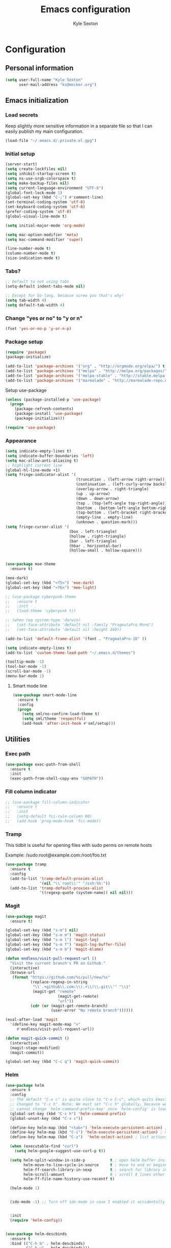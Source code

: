 #+TITLE: Emacs configuration
#+AUTHOR: Kyle Sexton
#+OPTIONS: toc:4 h:4
#+STARTUP: content


* Configuration
** Personal information
#+BEGIN_SRC emacs-lisp
(setq user-full-name "Kyle Sexton"
      user-mail-address "ks@mocker.org")
#+END_SRC

** Emacs initialization
*** Load secrets
Keep slightly more sensitive information in a separate file so that I can easily publish my main configuration.

#+BEGIN_SRC emacs-lisp
(load-file "~/.emacs.d/.private.el.gpg")
#+END_SRC

*** Initial setup
#+BEGIN_SRC emacs-lisp
(server-start)
(setq create-lockfiles nil) 
(setq inhibit-startup-screen t)
(setq ns-use-srgb-colorspace t)
(setq make-backup-files nil)
(setq current-language-environment "UTF-8")
(global-font-lock-mode 1)
(global-set-key (kbd "C-;") #'comment-line)
(set-terminal-coding-system 'utf-8)
(set-keyboard-coding-system 'utf-8)
(prefer-coding-system 'utf-8)
(global-visual-line-mode t)

(setq initial-major-mode 'org-mode)

(setq mac-option-modifier 'meta)
(setq mac-command-modifier 'super)

(line-number-mode t)
(column-number-mode t)
(size-indication-mode t)

#+END_SRC


*** Tabs?
#+BEGIN_SRC emacs-lisp
;; Default to not using tabs
(setq-default indent-tabs-mode nil)

;; Except for Go-lang, because screw you that's why!
(setq tab-width 4)
(setq default-tab-width 4)
#+END_SRC
*** Change "yes or no" to "y or n"
#+BEGIN_SRC emacs-lisp
(fset 'yes-or-no-p 'y-or-n-p)
#+END_SRC

*** Package setup
#+BEGIN_SRC emacs-lisp
(require 'package)
(package-initialize)

(add-to-list 'package-archives '("org" . "http://orgmode.org/elpa/") t)
(add-to-list 'package-archives '("melpa" . "http://melpa.org/packages/") t)
(add-to-list 'package-archives '("melpa-stable" . "http://stable.melpa.org/packages/") t)
(add-to-list 'package-archives '("marmalade" . "http://marmalade-repo.org/packages/") t)
#+END_SRC

Setup use-package

#+BEGIN_SRC emacs-lisp
(unless (package-installed-p 'use-package)
  (progn
    (package-refresh-contents)
    (package-install 'use-package)
    (package-initialize)))

(require 'use-package)
#+END_SRC

*** Appearance
#+BEGIN_SRC emacs-lisp
(setq indicate-empty-lines t)
(setq indicate-buffer-boundaries 'left)
(setq mac-allow-anti-aliasing t)
;; highlight current line
(global-hl-line-mode +1)
(setq fringe-indicator-alist '(
                               (truncation . (left-arrow right-arrow))
                               (continuation . (left-curly-arrow backslash)) ;; right-curly-arrow
                               (overlay-arrow . right-triangle)
                               (up . up-arrow)
                               (down . down-arrow)
                               (top . (top-left-angle top-right-angle))
                               (bottom . (bottom-left-angle bottom-right-angle top-right-angle top-left-angle))
                               (top-bottom . (left-bracket right-bracket top-right-angle top-left-angle))
                               (empty-line . empty-line)
                               (unknown . question-mark)))
(setq fringe-cursor-alist '(
                            (box . left-triangle)
                            (hollow . right-triangle)
                            (bar . left-triangle)
                            (hbar . horizontal-bar)
                            (hollow-small . hollow-square)))


(use-package moe-theme
  :ensure t)

(moe-dark)
(global-set-key (kbd "<f5>") 'moe-dark)
(global-set-key (kbd "<f6>") 'moe-light)

;; (use-package cyberpunk-theme
;;   :ensure t
;;   :init
;;   (load-theme 'cyberpunk t))

;; (when (eq system-type 'darwin)
;;   (set-face-attribute 'default nil :family "PragmataPro Mono")
;;   (set-face-attribute 'default nil :height 160))

(add-to-list 'default-frame-alist '(font . "PragmataPro-16" ))

(setq indicate-empty-lines t)
(add-to-list 'custom-theme-load-path "~/.emacs.d/themes")

(tooltip-mode -1)
(tool-bar-mode -1)
(scroll-bar-mode -1)
(menu-bar-mode 1)
#+END_SRC

**** Smart mode line
#+BEGIN_SRC emacs-lisp
(use-package smart-mode-line
  :ensure t
  :config
  (progn
    (setq sml/no-confirm-load-theme t)
    (setq sml/theme 'respectful)
    (add-hook 'after-init-hook #'sml/setup)))
#+END_SRC
** Utilities
*** Exec path
#+BEGIN_SRC emacs-lisp
(use-package exec-path-from-shell
  :ensure t
  :init
  (exec-path-from-shell-copy-env "GOPATH"))

#+END_SRC
*** Fill column indicator
#+BEGIN_SRC emacs-lisp
;; (use-package fill-column-indicator
;;   :ensure t
;;   :init
;;   (setq-default fci-rule-column 80)
;;   (add-hook 'prog-mode-hook 'fci-mode))
#+END_SRC
*** Tramp
This tidbit is useful for opening files with sudo perms on remote hosts

Example: /sudo:root@example.com:/root/foo.txt

#+BEGIN_SRC emacs-lisp
(use-package tramp
  :ensure t
  :config
  (add-to-list 'tramp-default-proxies-alist
               '(nil "\\`root\\'" "/ssh:%h:"))
  (add-to-list 'tramp-default-proxies-alist
               '((regexp-quote (system-name)) nil nil)))

#+END_SRC
*** Magit
#+BEGIN_SRC emacs-lisp
(use-package magit
  :ensure t)

(global-set-key (kbd "s-m") nil)
(global-set-key (kbd "s-m m") 'magit-status)
(global-set-key (kbd "s-m l") 'magit-log)
(global-set-key (kbd "s-m f") 'magit-log-buffer-file)
(global-set-key (kbd "s-m b") 'magit-blame)

(defun endless/visit-pull-request-url ()
  "Visit the current branch's PR on Github."
  (interactive)
  (browse-url
   (format "https://github.com/%s/pull/new/%s"
           (replace-regexp-in-string
            "\\`.+github\\.com:\\(.+\\)\\.git\\'" "\\1"
            (magit-get "remote"
                       (magit-get-remote)
                       "url"))
           (cdr (or (magit-get-remote-branch)
                    (user-error "No remote branch"))))))

(eval-after-load 'magit
  '(define-key magit-mode-map "v"
     #'endless/visit-pull-request-url))

(defun magit-quick-commit ()
  (interactive)
  (magit-stage-modified)
  (magit-commit))

(global-set-key (kbd "C-c q") 'magit-quick-commit)
#+END_SRC
*** Helm
#+BEGIN_SRC emacs-lisp
(use-package helm
  :ensure t
  :config
  ;; The default "C-x c" is quite close to "C-x C-c", which quits Emacs.
  ;; Changed to "C-c h". Note: We must set "C-c h" globally, because we
  ;; cannot change `helm-command-prefix-key' once `helm-config' is loaded.
  (global-set-key (kbd "C-c h") 'helm-command-prefix)
  (global-unset-key (kbd "C-x c"))

  (define-key helm-map (kbd "<tab>") 'helm-execute-persistent-action) ; rebind tab to run persistent action
  (define-key helm-map (kbd "C-i") 'helm-execute-persistent-action) ; make TAB works in terminal
  (define-key helm-map (kbd "C-z")  'helm-select-action) ; list actions using C-z

  (when (executable-find "curl")
    (setq helm-google-suggest-use-curl-p t))

  (setq helm-split-window-in-side-p           t ; open helm buffer inside current window, not occupy whole other window
        helm-move-to-line-cycle-in-source     t ; move to end or beginning of source when reaching top or bottom of source.
        helm-ff-search-library-in-sexp        t ; search for library in `require' and `declare-function' sexp.
        helm-scroll-amount                    8 ; scroll 8 lines other window using M-<next>/M-<prior>
        helm-ff-file-name-history-use-recentf t)

  (helm-mode 1)


  (ido-mode -1) ;; Turn off ido mode in case I enabled it accidentally


  :init
  (require 'helm-config))


(use-package helm-descbinds
  :ensure t
  :bind (("C-h b" . helm-descbinds)
         ("C-h w" . helm-descbinds)))


(use-package helm-dash
  :ensure t
  :bind (("C-h d" . helm-dash-at-point))
  :config
  (setq helm-dash-docsets-path
        (format "%s/.emacs.d/docsets" (getenv "HOME"))
        helm-dash-enable-debugging nil
        helm-dash-common-docsets '("clojure" "docker" "chef")
        helm-dash-browser-func 'eww))




#+END_SRC
*** Movement
#+BEGIN_SRC emacs-lisp
(use-package avy
  :ensure t
  :bind (("C-c j" . avy-goto-word-or-subword-1)
         ("C-." . avy-goto-word-or-subword-1)
         ("s-l" . avy-goto-line)
         ("s-s" . ace-window)))
#+END_SRC
*** Projectile
#+BEGIN_SRC emacs-lisp
(use-package projectile
  :ensure t
  :init
  (projectile-global-mode))

#+END_SRC
*** Terminal
#+BEGIN_SRC emacs-lisp
(use-package term
  :demand t)


(use-package sane-term
  :ensure t
  :bind (("C-c t" . sane-term)
         ("C-c T" . sane-term-create)
         :map term-mode-map
         ("C-t" . my-term-switch-line-char)
         :map term-raw-map
         ("C-t" . my-term-switch-line-char)
         ("M-x" . execute-extended-command)
         ("C-y" . term-paste)
         ("C-c l" . org-store-link)
         ("C-c c" . org-capture)
         ("C-c a" . org-agenda)
         ("C-c C-e" . term-send-esc))
  :config
  (setq sane-term-shell-command "/bin/bash")
  (defun my-term-switch-line-char ()
    "Switch `term-in-line-mode' and `term-in-char-mode' in `ansi-term'"
    (interactive)
    (cond
     ((term-in-line-mode)
      (term-char-mode)
      (hl-line-mode -1))
     ((term-in-char-mode)
      (term-line-mode)
      (hl-line-mode 1))))

  (add-hook 'term-mode-hook (lambda ()
                              (yas-minor-mode -1)
                              (setq term-buffer-maximum-size 1000)
                              (toggle-truncate-lines 1)

                              (define-key term-mode-map (kbd "C-t") 'my-term-switch-line-char)
                              ))

  (add-hook 'term-exec-hook (lambda ()
                              (let* ((buff (current-buffer))
                                     (proc (get-buffer-process buff)))
                                (lexical-let ((buff buff))
                                             (set-process-sentinel proc (lambda (process event)
                                                                          (if (string= event "finished\n")
                                                                              (kill-buffer buff)))))))))


#+END_SRC

*** Expand Region
#+BEGIN_SRC emacs-lisp
(use-package expand-region
  :ensure t
  :bind ("C-=" . er/expand-region))
#+END_SRC

*** PDF View
#+BEGIN_SRC emacs-lisp
(use-package pdf-view
  :if (eq system-type 'darwin)
  :config
  (setq pdf-info-epdfinfo-program "/usr/local/bin/epdfinfo"
        pdf-view-midnight-colors `(,(face-attribute 'default :foreground) .
                                   ,(face-attribute 'default :background)))

  (add-to-list 'auto-mode-alist '("\\.pdf\\'" . pdf-view-mode))

  (add-hook 'pdf-view-mode-hook (lambda ()
                                  (pdf-view-midnight-minor-mode))))


#+END_SRC

*** restclient
#+BEGIN_SRC emacs-lisp
(use-package restclient
  :ensure t)

(use-package ob-restclient
  :ensure t)
#+END_SRC
*** Multi-cursors
#+BEGIN_SRC emacs-lisp
(use-package multiple-cursors
  :ensure t
  :bind (("C-M-l" . mc/edit-lines)))
#+END_SRC

*** Rainbow Delimiters
#+BEGIN_SRC emacs-lisp
(use-package rainbow-delimiters
  :ensure t
  :init
  (add-hook 'prog-mode-hook #'rainbow-delimiters-mode))
#+END_SRC

*** Idle Highlight
#+BEGIN_SRC emacs-lisp
(use-package idle-highlight-mode
  :ensure t)
#+END_SRC

*** Git gutter
#+BEGIN_SRC emacs-lisp
(use-package git-gutter
  :ensure t
  :config
  (add-hook 'prog-mode-hook #'git-gutter-mode))
#+END_SRC

*** Company auto-completion
#+BEGIN_SRC emacs-lisp
(use-package company
  :ensure t
  :init
  (global-company-mode))

(use-package company-flx
  :ensure t
  :init
  (with-eval-after-load 'company
    (company-flx-mode +1)))
#+END_SRC

*** Flycheck
#+BEGIN_SRC emacs-lisp
(use-package flycheck
  :ensure t)
#+END_SRC

*** Yasnippet
#+BEGIN_SRC emacs-lisp
(use-package yasnippet
  :ensure t)

(yas/load-directory "~/.emacs.d/snippets/")
(yas-global-mode 1)

#+END_SRC

*** Markdown mode
#+BEGIN_SRC emacs-lisp
(use-package markdown-mode
  :ensure t
  :commands (markdown-mode gfm-mode)
  :mode (("README\\.md\\'" . gfm-mode)
         ("\\.md\\'" . markdown-mode)
         ("\\.markdown\\'" . markdown-mode))
  :init (setq markdown-command "multimarkdown"))

#+END_SRC

*** Hydra
#+BEGIN_SRC emacs-lisp
(use-package hydra
  :ensure t)

#+END_SRC

*** EMMS
#+BEGIN_SRC emacs-lisp
(use-package emms
  :ensure t)

(use-package emms-player-mpv
  :ensure t)

(add-to-list 'emms-player-list 'emms-player-mpv)


#+END_SRC

*** Neotree
#+BEGIN_SRC emacs-lisp
(use-package neotree
  :ensure t
  :bind
  ("C-c n" . neotree-toggle))
#+END_SRC

*** IBM Box

Draw fancy boxes, use C-x r B to enter the Hydra and ESC to exit.

┌─────┐   ╭─────╮
│     │   │     │
└─────┘   ╰─────╯

#+BEGIN_SRC emacs-lisp
(add-to-list 'load-path "~/.emacs.d/elisp/ibm-box-drawing")
(require 'ibm-box-drawing-hydra)
#+END_SRC

*** Origami
#+BEGIN_SRC emacs-lisp
(use-package origami
  :ensure t
  :config
  (progn
    (add-hook 'prog-mode-hook 'origami-mode)
    (add-hook 'emacs-lisp-mode-hook 'origami-mode))
  :bind
  ("C-c f" . origami-forward-toggle-node))


#+END_SRC

*** Change inner
#+BEGIN_SRC emacs-lisp
(use-package change-inner
  :ensure t
  :bind
  ("s-i" . change-inner)
  ("s-o" . change-outer))
#+END_SRC

*** Org screenshot
#+BEGIN_SRC emacs-lisp
(use-package org-attach-screenshot
  :ensure t
  :config
  (setq org-attach-screenshot-command-line "/usr/sbin/screencapture -i %f"))
#+END_SRC
** Programming
*** Terraform
#+BEGIN_SRC emacs-lisp
(use-package terraform-mode
  :config
  (setq terraform-indent-level 4))
#+END_SRC
*** Yaml
#+BEGIN_SRC emacs-lisp
(use-package yaml-mode
  :ensure t)

#+END_SRC
*** Ruby
#+BEGIN_SRC emacs-lisp
(use-package rvm
  :ensure t
  :init
  (rvm-use-default))

(add-hook 'ruby-mode-hook
          '(lambda ()
             (setq flycheck-checker 'ruby-rubocop)
             (flycheck-mode 1)))

#+END_SRC
*** Golang
#+BEGIN_SRC emacs-lisp
(use-package go-eldoc
  :ensure t)

(use-package go-projectile
  :ensure t)

(use-package gotest
  :ensure t)

(use-package company-go
  :ensure t
  :init
  (add-to-list 'company-backends 'company-go)
)

(use-package go-mode
  :ensure t
  :init
  (go-eldoc-setup)
  (local-set-key (kbd "M-.") #'godef-jump)
  ;; Prefer goimports to gofmt if installed
  ;; (let ((goimports (executable-find "goimports")))
  ;;   (when goimports
  ;;     (setq gofmt-command goimports)))

  ;; (require 'go-mode-autoloads)
  ;; gofmt on save
  
  
  (let ((map go-mode-map))
    (define-key map (kbd "C-c a") 'go-test-current-project) ;; current package, really
    (define-key map (kbd "C-c m") 'go-test-current-file)
    (define-key map (kbd "C-c .") 'go-test-current-test)
    (define-key map (kbd "C-c b") 'go-run))
  (subword-mode +1)
  (add-to-list 'completion-ignored-extensions ".test")
  (define-key 'help-command (kbd "G") 'godoc)
  )

(add-hook 'go-mode-hook
          '(lambda ()             
             (flycheck-mode 1)
             (smartparens-mode 0)
             (electric-pair-mode 1)
             (add-hook 'before-save-hook 'gofmt-before-save)))
#+END_SRC
*** Clojure
#+BEGIN_SRC emacs-lisp
(use-package subword
    :ensure t)

(use-package clojure-cheatsheet
  :ensure t)

(use-package clojure-mode
  :ensure t
  :mode (("\\.clj\\'" . clojure-mode)
         ("\\.edn\\'" . clojure-mode))
  :config
  (add-hook 'clojure-mode-hook #'yas-minor-mode)
  (add-hook 'clojure-mode-hook #'subword-mode)
  (add-hook 'clojure-mode-hook #'smartparens-strict-mode)
  (add-hook 'clojure-mode-hook #'rainbow-delimiters-mode)
  (add-hook 'clojure-mode-hook #'eldoc-mode)
  (add-hook 'clojure-mode-hook #'idle-highlight-mode))

(use-package cider
  :pin melpa-stable
  :ensure t
  :defer t
  :diminish subword-mode
  :config
  (add-hook 'cider-mode-hook #'clj-refactor-mode)
  (setq nrepl-log-messages t
        cider-repl-display-in-current-window t
        cider-repl-use-clojure-font-lock t
        cider-prompt-save-file-on-load 'always-save
        cider-font-lock-dynamically '(macro core function var)
        nrepl-hide-special-buffers t
        cider-overlays-use-font-lock t)
  (cider-repl-toggle-pretty-printing))

(use-package cider-eval-sexp-fu
  :defer t)

(use-package clj-refactor
  :defer t
  :ensure t
  :diminish clj-refactor-mode
  :config (cljr-add-keybindings-with-prefix "C-c C-m"))

;; M-x sp-cheat-sheet for hints
(use-package smartparens
  :ensure t
  :diminish smartparens-mode
  :init
  (setq sp-override-key-bindings
        '(("C-<right>" . nil)
          ("C-<left>" . nil)
          ("C-)" . sp-forward-slurp-sexp)
          ("M-<backspace>" . nil)
          ("C-(" . sp-forward-barf-sexp)))
  (add-hook 'prog-mode-hook #'smartparens-strict-mode)
  :config
  (require 'smartparens-config)
  (sp-use-smartparens-bindings)
  (sp--update-override-key-bindings)
  :commands (smartparens-mode show-smartparens-mode smartparens-strict-mode))
#+END_SRC

*** Docker
#+BEGIN_SRC emacs-lisp
(use-package dockerfile-mode
  :ensure t
  :config
  (add-to-list 'auto-mode-alist '("Dockerfile\\'" . dockerfile-mode)))
#+END_SRC

*** Chef
#+BEGIN_SRC emacs-lisp
(define-minor-mode chef-mode
  "This is to activate chef-mode for yasnippet"
  :lighter " chef-mode")

(flycheck-add-next-checker 'chef-foodcritic 'ruby-rubocop)

(add-hook 'chef-mode-hook
          '(lambda ()
             (ruby-mode)
             (setq flycheck-checker 'chef-foodcritic)
             (flycheck-mode 1)
             (yas-activate-extra-mode 'chef-mode)))

(add-to-list 'auto-mode-alist '("recipes/" . chef-mode))
#+END_SRC
*** Inspec
#+BEGIN_SRC emacs-lisp
(define-minor-mode inspec-mode
  "This is to activate inspec-mode for yasnippet"
  :lighter " inspec-mode")

(flycheck-add-next-checker 'chef-foodcritic 'ruby-rubocop)

(add-hook 'inspec-mode-hook
          '(lambda ()
             (ruby-mode)
             (setq flycheck-checker 'chef-foodcritic)
             (flycheck-mode 1)
             (yas-activate-extra-mode 'inspec-mode)))

(add-to-list 'auto-mode-alist '("inspec/" . inspec-mode))



#+END_SRC
*** Mustache
#+BEGIN_SRC emacs-lisp
(use-package mustache-mode
  :ensure t)

#+END_SRC
** Communication
*** Gnus
#+BEGIN_SRC emacs-lisp :tangle no
(require 'gnus)

(setq message-fill-column (- (window-width) 5))
(setq gnus-gravatar-size 64)
(setq gnus-fetch-old-headers 'nil)
(setq gnus-article-show-all-headers t)

;; Get mail every 2 minutes
(gnus-demon-add-handler 'gnus-group-get-new-news 2 t)
(gnus-demon-init)

;; Animate images
(setq shr-image-animate t)

;; Ensure that HTML emails are readable (changes background color to make text legible)
(setq shr-color-visible-luminance-min 70)

;; Accounts setup
(setq gnus-select-method '(nntp "news.gmane.org"))
(add-hook 'gnus-group-mode-hook 'gnus-topic-mode)

(setq gnus-gcc-mark-as-read t)

(setq gnus-permanently-visible-groups ".*INBOX")

;; Imap search see http://www.emacswiki.org/emacs/GnusGmail#toc18
(require 'nnir)

(setq gnus-secondary-select-methods
      '((nnimap "newcontext"
                (nnimap-address "newcontext")
                (nnimap-server-port 143)
                (nnimap-stream network)
                (nnir-search-engine imap)
                (nnimap-authinfo-file "~/.authinfo"))   
        (nnimap "mocker"
                (nnimap-address "mocker")
                (nnimap-server-port 143)
                (nnimap-stream network)
                (nnir-search-engine imap)
                (nnimap-authinfo-file "~/.authinfo"))))

;; Use msmtp
(setq message-send-mail-function 'message-send-mail-with-sendmail)
(setq sendmail-program "/usr/local/bin/msmtp")
(setq message-sendmail-extra-arguments '("-a" "newcontext"))

(setq gnus-article-sort-functions '(gnus-article-sort-by-date))

(setq gnus-thread-hide-subtree nil)

(setq gnus-parameters
      '((".*"
         (display . 200)
         (expiry-wait . never))
        ("gmane.*"
         (posting-style
          (name "Kyle Sexton")
          (address "ks@mocker.org")
          (bcc "ks@mocker.org")
          (gcc "nnimap+mocker:\"Sent Items\"")
          (organization "mocker.org")
          (eval (setq message-sendmail-extra-arguments '("-a" "mocker")))
          (signature-file "~/.signature-mocker")))
        ("gwene.*"
         (posting-style
          (name "Kyle Sexton")
          (address "ks@mocker.org")
          (bcc "ks@mocker.org")
          (gcc "nnimap+mocker:\"Sent Items\"")
          (organization "mocker.org")
          (eval (setq message-sendmail-extra-arguments '("-a" "mocker")))
          (signature-file "~/.signature-mocker")))
        ("nnimap\\+newcontext:.*"
         (posting-style
          (name "Kyle Sexton")
          (address "kyle.sexton@newcontext.com")
          (bcc "kyle.sexton@newcontext.com")
          (gcc "nnimap+newcontext:\"[Gmail].Sent Mail\"")
          (organization "newcontext.com")
          (eval (setq message-sendmail-extra-arguments '("-a" "newcontext")))
          (signature-file "~/.signature-newcontext")))  
        ("nnimap\\+mocker:.*"
         (posting-style
          (name "Kyle Sexton")
          (address "ks@mocker.org")
          (bcc "ks@mocker.org")
          (gcc "nnimap+mocker:\"Sent Items\"")
          (organization "mocker.org")
          (eval (setq message-sendmail-extra-arguments '("-a" "mocker")))
          (signature-file "~/.signature-mocker")))))

(setq-default
 gnus-summary-line-format "%U%R%z %(%&user-date;  %-15,15f  %B%s%)\n"
 gnus-user-date-format-alist '((t . "%Y-%m-%d %H:%M"))
 gnus-thread-sort-functions '(gnus-thread-sort-by-date)
 gnus-sum-thread-tree-false-root ""
 gnus-sum-thread-tree-indent " "
 gnus-sum-thread-tree-leaf-with-other "├> "
 gnus-sum-thread-tree-root ""
 gnus-sum-thread-tree-single-leaf "╰> "
 gnus-sum-thread-tree-vertical "│")

(setq gnus-treat-from-gravatar 'head)
(setq gnus-treat-mail-gravatar 'head)

(add-hook 'message-mode-hook 'append)

(add-hook 'message-mode-hook
          '(lambda () (setq fill-column 72))
          'append)
(add-hook 'message-mode-hook
          '(lambda () (local-set-key (kbd "C-c M-o") 'org-mime-htmlize))
          'append)

(add-hook 'message-mode-hook 'turn-on-orgtbl)
(add-hook 'message-mode-hook 'turn-on-orgstruct)
(add-hook 'message-mode-hook 'turn-on-orgstruct++)
(add-hook 'message-mode-hook 'turn-off-auto-fill)

(add-hook 'message-mode-hook
          '(lambda ()
             (flyspell-mode t)))

(add-to-list 'mm-inline-media-tests
             '("application/msword" mm-inline-text identity))

(add-to-list 'mm-automatic-external-display "application/msword")
(add-to-list 'mm-attachment-override-types "application/msword")
(add-to-list 'mm-automatic-display "application/msword")

(add-hook 'gnus-summary-mode-hook 'my-setup-hl-line)
(add-hook 'gnus-group-mode-hook 'my-setup-hl-line)

(defun my-setup-hl-line ()
  (hl-line-mode 1)
  (setq cursor-type nil))

(add-hook 'org-mime-html-hook
          (lambda ()
            (org-mime-change-element-style
             "pre" (format "color: %s; background-color: %s;"
                           "#E6E1DC" "#232323"))
            (org-mime-change-class-style
             "verse" "border-left: 2px solid gray; padding-left: 4px;")))


(setq gnus-inhibit-startup-message      t    ;; no startup message
      gnus-treat-strip-cr               t    ;; no carriage returns
      message-kill-buffer-on-exit       t    ;; no hanging mail buffers
      gnus-prompt-before-saving         t    ;; better than default
      message-send-mail-partially-limit nil)  ;; size of sent messages

(setq gnus-buttonized-mime-types
      '("multipart/alternative" "multipart/signed"))

(defun message-insert-signature (&optional force)
  "Insert a signature.  See documentation for variable `message-signature'."
  (interactive (list 0))
  (let* ((signature
          (cond
           ((and (null message-signature)
                 (eq force 0))
            (save-excursion
              (goto-char (point-max))
              (not (re-search-backward message-signature-separator nil t))))
           ((and (null message-signature)
                 force)
            t)
           ((functionp message-signature)
            (funcall message-signature))
           ((listp message-signature)
            (eval message-signature))
           (t message-signature)))
         signature-file)
    (setq signature
          (cond ((stringp signature)
                 signature)
                ((and (eq t signature) message-signature-file)
                 (setq signature-file
                       (if (and message-signature-directory
                                ;; don't actually use the signature directory
                                ;; if message-signature-file contains a path.
                                (not (file-name-directory
                                      message-signature-file)))
                           (expand-file-name message-signature-file
                                             message-signature-directory)
                         message-signature-file))
                 (file-exists-p signature-file))))
    (when signature
      (goto-char (point-max))
      ;; Insert the signature.
      (unless (bolp)
        (insert "\n"))
      (when message-signature-insert-empty-line
        (insert "\n"))
      (insert "\n")
      (if (eq signature t)
          (insert-file-contents signature-file)
        (insert signature))
      (goto-char (point-max))
      (or (bolp) (insert "\n")))))

(eval-after-load "gnus-msg"
  '(defun gnus-inews-yank-articles (articles)
    (let (beg article yank-string)
      (goto-char (point-max))           ; put articles after signature
      (insert "\n")                     ; and one extra newline
                                        ; was this (message-goto-body)
      (while (setq article (pop articles))
        (when (listp article)
          (setq yank-string (nth 1 article)
                article (nth 0 article)))
        (save-window-excursion
          (set-buffer gnus-summary-buffer)
          (gnus-summary-select-article nil nil nil article)
          (gnus-summary-remove-process-mark article))
        (gnus-copy-article-buffer nil yank-string)
        (let ((message-reply-buffer gnus-article-copy)
              (message-reply-headers
               ;; The headers are decoded.
               (with-current-buffer gnus-article-copy
                 (save-restriction
                   (nnheader-narrow-to-headers)
                   (nnheader-parse-naked-head)))))
          (message-yank-original)
          (setq beg (or beg (mark t))))
        (when articles
          (insert "\n")))
      (push-mark)
     (message-goto-body)    ;  -- Modified, so point will be moved to beginning of article
     (insert "\n\n")        ;  -- and two empty lines will be added.
     (message-goto-body)))) ;  --

(global-set-key (kbd "s-m") 'gnus)


(eval-after-load 'gnus-group
  '(progn
     (defhydra hydra-gnus-group (:color blue)
       "Do?"
       ("a" gnus-group-list-active "REMOTE groups A A")
       ("l" gnus-group-list-all-groups "LOCAL groups L")
       ("c" gnus-topic-catchup-articles "Read all c")
       ("G" gnus-group-make-nnir-group "Search server G G")
       ("g" gnus-group-get-new-news "Refresh g")
       ("s" gnus-group-enter-server-mode "Servers")
       ("m" gnus-group-new-mail "Compose m OR C-x m")
       ("#" gnus-topic-mark-topic "mark #")
       ("q" nil "cancel"))
     ;; y is not used by default
     (define-key gnus-group-mode-map "y" 'hydra-gnus-group/body)))

;; gnus-summary-mode
(eval-after-load 'gnus-sum
  '(progn
     (defhydra hydra-gnus-summary (:color blue)
       "Do?"
       ("n" gnus-summary-insert-new-articles "Refresh / N")
       ("f" gnus-summary-mail-forward "Forward C-c C-f")
       ("!" gnus-summary-tick-article-forward "Mail -> disk !")
       ("p" gnus-summary-put-mark-as-read "Mail <- disk")
       ("c" gnus-summary-catchup-and-exit "Read all c")
       ("e" gnus-summary-resend-message-edit "Resend S D e")
       ("R" gnus-summary-reply-with-original "Reply with original R")
       ("r" gnus-summary-reply "Reply r")
       ("W" gnus-summary-wide-reply-with-original "Reply all with original S W")
       ("w" gnus-summary-wide-reply "Reply all S w")
       ("#" gnus-topic-mark-topic "mark #")
       ("q" nil "cancel"))
     ;; y is not used by default
     (define-key gnus-summary-mode-map "y" 'hydra-gnus-summary/body)))

;; gnus-article-mode
(eval-after-load 'gnus-art
  '(progn
     (defhydra hydra-gnus-article (:color blue)
       "Do?"
       ("f" gnus-summary-mail-forward "Forward")
       ("R" gnus-article-reply-with-original "Reply with original R")
       ("r" gnus-article-reply "Reply r")
       ("W" gnus-article-wide-reply-with-original "Reply all with original S W")
       ("o" gnus-mime-save-part "Save attachment at point o")
       ("w" gnus-article-wide-reply "Reply all S w")
       ("q" nil "cancel"))
     ;; y is not used by default
     (define-key gnus-article-mode-map "y" 'hydra-gnus-article/body)))

(eval-after-load 'message
  '(progn
     (defhydra hydra-message (:color blue)
       "Do?"
       ("ca" mml-attach-file "Attach C-c C-a")
       ("cc" message-send-and-exit "Send C-c C-c")
       ("q" nil "cancel"))
     (global-set-key (kbd "C-c C-y") 'hydra-message/body)))
#+END_SRC
*** mu4e
#+BEGIN_SRC emacs-lisp
(require 'mu4e)
(require 'mu4e-contrib)
(require 'org-mu4e)


;;;;; HTML Settings
(setq mu4e-html2text-command 'mu4e-shr2text)

(add-hook 'mu4e-view-mode-hook
  (lambda()
    ;; try to emulate some of the eww key-bindings
    (local-set-key (kbd "<tab>") 'shr-next-link)
    (local-set-key (kbd "<backtab>") 'shr-previous-link)))

(setq shr-color-visible-luminance-min 80)


;; shr settings
;; (setq shr-color-visible-luminance-min 70)

;; (setq shr-width nil)

;; (add-hook 'mu4e-view-mode-hook
;;           (lambda()
;;             ;; try to emulate some of the eww key-bindings
;;             (local-set-key (kbd "<tab>") 'shr-next-link)
;;             (local-set-key (kbd "<backtab>") 'shr-previous-link)
;;             (local-unset-key (kbd "k"))
;;             (local-set-key (kbd "k") 'shr-copy-url)))

;; ;; Message view
;; (defun mu4e-shr2text ()
;;   (let ((dom (libxml-parse-html-region (point-min) (point-max)))
;;         (shr-inhibit-images t))
;;     (erase-buffer)
;;     (shr-insert-document dom)
;;     (goto-char (point-min))))

;; (defun oni:shr-colorize-remove-last-arg (args)
;;   "If ARGS has more than 3 items, remove the last one."
;;   (if (> (length args) 3)
;;       (butlast args)
;;     args))

;; (with-eval-after-load 'shr
;;   (advice-add #'shr-colorize-region :filter-args
;;               #'oni:shr-colorize-remove-last-arg))


;; (setq
;;  mu4e-html2text-command 'mu4e-shr2text
;;  mu4e-view-prefer-html t)



;; (setq mu4e-view-wrap-lines t)

(defun my-set-style-outlook ()
  (interactive)
  (setq message-cite-function 'message-cite-original
        message-citation-line-function 'message-insert-formatted-citation-line
        message-cite-reply-position 'above
        message-yank-prefix ""
        message-yank-cited-prefix ""
        message-yank-empty-prefix ""
        message-citation-line-format "\n\n-----------------------\nOn %a, %b %d %Y, %N wrote:\n"))

;; (setq mu4e-view-prefer-html t)



(setq mu4e-mu-binary "/usr/local/bin/mu")
(setq smtpmail-queue-dir "~/Maildir/queued-mail")
(setq mu4e-maildir "~/Maildir"
      mu4e-sent-folder "/mocker.org/Sent"
      mu4e-drafts-folder "/mocker.org/Drafts"
      mu4e-attachment-dir "~/Downloads/"
      mu4e-trash-folder "/mocker.org/Trash"
      mu4e-headers-show-threads nil)

;; (add-hook 'mu4e-index-updated-hook
;;           (defun notify-on-mail ()
;;             (start-process "terminal-notifier" nil
;;               "terminal-notifier"
;;               "-message" "M-x mu4e"
;;               "-title" "New mail as arrived"
;;               "-sound" "Pop"
;;               "-group" "mu4e-new-mail")))

(add-hook 'message-mode-hook
          '(lambda () (local-set-key (kbd "C-c M-o") 'org-mu4e-compose-org-mode))
          'append)

(setq mu4e-hide-index-messages t)

(setq org-mu4e-convert-to-html t)


;;; (setq mu4e-html2text-command "pandoc -f html -t plain")


(setq mu4e-maildir-shortcuts
      '(("/newcontext.com/INBOX" . ?n)
        ("/newcontext.com/Sent" . ?s)
        ("/mocker.org/INBOX" . ?m)
        ("/mocker.org/Sent" . ?S)
        ))

(setq mu4e-contexts
      `( ,(make-mu4e-context
           :name "home"
           :enter-func (lambda () (mu4e-message "Switch to the Home context"))
           ;; leave-func not defined
           :match-func (lambda (msg)
                         (when msg
                           (mu4e-message-contact-field-matches msg
                                                               :to "ks@mocker.org")))
           :vars '((mu4e-sent-folder . "/mocker.org/Sent")
                   (mu4e-drafts-folder . "/mocker.org/Drafts")
                   (mu4e-trash-folder . "/mocker.org/Trash")
                   (user-mail-address . "ks@mocker.org")
                   (user-full-name . "Kyle Sexton")
                   (mu4e-compose-signature-auto-include . nil)
                   (message-signature-file . "~/.signature-mocker")
                   (message-cite-reply-position . above)
                   (message-cite-style . message-cite-style-outlook)))
         ,(make-mu4e-context
           :name "work"
           :enter-func (lambda () (mu4e-message "Switch to the Work context"))
           ;; leave-fun not defined
           :match-func (lambda (msg)
                         (when msg
                           (mu4e-message-contact-field-matches msg
                                                               :to "kyle.sexton@newcontext.com")))
           :vars '((mu4e-sent-folder . "/newcontext.com/Sent")
                   (mu4e-drafts-folder . "/newcontext.com/Drafts")
                   (mu4e-trash-folder . "/newcontext.com/Trash")
                   (user-mail-address . "kyle.sexton@newcontext.com")
                   (user-full-name . "Kyle Sexton")
                   (mu4e-compose-signature-auto-include . nil)
                   (message-signature-file . "~/.signature-newcontext")
                   (message-cite-reply-position . above)
                   (message-cite-style . message-cite-style-outlook)
                   ))))


                                        ; Be smart about inserting signature for either cite-reply-position used
(defun insert-signature ()
  "Insert signature where you are replying"
                                        ; Do not insert if already done - needed when switching modes back/forth
  (unless (save-excursion (message-goto-signature))
    (save-excursion
      (if (eq message-cite-reply-position 'below)
          (goto-char (point-max))
        (message-goto-body))
      (insert-file-contents message-signature-file)
      (save-excursion (insert "\n-- \n")))))

(add-hook 'mu4e-compose-mode-hook 'insert-signature)


(add-hook 'mu4e-compose-pre-hook 'my-set-style-outlook)

(setq mail-user-agent 'mu4e-user-agent)



(setq mu4e-user-mail-address-list (list "kyle.sexton@newcontext.com" "ks@mocker.org"))
(setq user-mail-address "kyle.sexton@newcontext.com"
      user-full-name  "Kyle Sexton")

(setq message-send-mail-function 'message-send-mail-with-sendmail
      sendmail-program "/usr/local/bin/msmtp"
      user-full-name "Kyle Sexton")

(setq mu4e-get-mail-command "mbsync -q all-mail")
(setq mu4e-update-interval 120)

(setq mu4e-confirm-quit nil
      mu4e-headers-date-format "%d/%b/%Y %H:%M") ; date format
                                        ;      mu4e-html2text-command "w3m -dump -T text/html -S")
                                        ; (setq mu4e-html2text-command "w3m -dump -cols 80 -T text/html")



;; (setq mu4e-html-renderer 'w3m)

;; (setq mu4e-html2text-command
;;       "textutil -stdin -format html -convert txt -stdout")


;; Borrowed from http://ionrock.org/emacs-email-and-mu.html
;; Choose account label to feed msmtp -a option based on From header
;; in Message buffer; This function must be added to
;; message-send-mail-hook for on-the-fly change of From address before
;; sending message since message-send-mail-hook is processed right
;; before sending message.
(defun choose-msmtp-account ()
  (if (message-mail-p)
      (save-excursion
        (let*
            ((from (save-restriction
                     (message-narrow-to-headers)
                     (message-fetch-field "from")))
             (account
              (cond
               ((string-match "kyle.sexton@newcontext.com" from) "newcontext")
               ((string-match "ks@mocker.org" from) "mocker"))))
          (setq message-sendmail-extra-arguments (list '"-a" account))))))

(setq message-sendmail-envelope-from 'header)
(add-hook 'message-send-mail-hook 'choose-msmtp-account)


(setq mu4e-bookmarks
      `((,(concat
           "maildir:/mocker.org/INBOX"
           " AND date:today..now")               "mocker mail today"      ?m)
        (,(concat
           "maildir:/newcontext.com/INBOX"
           " AND date:today..now")               "New Context mail today" ?n)
        (,(concat
           "maildir:/newcontext.com/INBOX"
           " AND date:7d..now"
           " AND to:kyle.sexton@newcontext.com") "New Context this week"  ?w)
        ("mime:image/*"                          "Messages with images"   ?p)))



(add-hook 'mu4e-compose-pre-hook
          (defun my-set-from-address ()
            "Set the From address based on the To address of the original."
            (let ((msg mu4e-compose-parent-message)) ;; msg is shorter...
              (if msg
                  (setq user-mail-address
                        (cond
                         ((mu4e-message-contact-field-matches msg :to "@newcontext.com")
                          "kyle.sexton@newcontext.com")
                         ((mu4e-message-contact-field-matches msg :to "@mocker.org")
                          "ks@mocker.org")
                         (t "kyle.sexton@newcontext.com")))))))

(defun no-auto-fill ()
  "Turn off auto-fill-mode."
  (auto-fill-mode -1))

;; (add-hook 'mu4e-compose-mode-hook #'no-auto-fill)

(add-hook 'mu4e-compose-mode-hook
          (defun my-do-compose-stuff ()
            "My settings for message composition."
            (no-auto-fill)
            (flyspell-mode)))

(add-hook 'message-mode-hook 'orgstruct++-mode 'append)
;; (add-hook 'message-mode-hook 'turn-on-auto-fill 'append)
;; (add-hook 'message-mode-hook 'bbdb-mail-aliases 'append)
(add-hook 'message-mode-hook 'orgtbl-mode 'append)
(add-hook 'message-mode-hook 'turn-on-flyspell 'append)
;; (add-hook 'message-mode-hook
;;           '(lambda () (setq fill-column 72))
;;           'append)


(setq message-fill-column nil)

;; adapted from https://groups.google.com/d/topic/mu-discuss/ZXB72TR5GL0/discussion
(defun mu4e-msgv-action-view-in-browser (msg)
  "View the body of the message in a web browser."
  (interactive)
  (let ((html (mu4e-msg-field (mu4e-message-at-point t) :body-html))
        (tmpfile (format "%s/%d.html" temporary-file-directory (random))))
    (unless html (error "No html part for this message"))
    (with-temp-file tmpfile
      (insert
       "<html>"
       "<head><meta http-equiv=\"content-type\""
       "content=\"text/html;charset=UTF-8\">"
       html))
    (browse-url (concat "file://" tmpfile))))
(add-to-list 'mu4e-view-actions
             '("View in browser" . mu4e-msgv-action-view-in-browser) t)


(setq mu4e-use-fancy-chars nil)

;; marks for headers of the form; each is a cons-cell (basic . fancy)
;; each of which is basic ascii char and something fancy, respectively

;; (setq mu4e-headers-draft-mark     '("D" . "📝"))
;; (setq mu4e-headers-flagged-mark   '("F" . "‼️"))
;; (setq mu4e-headers-new-mark       '("N" . "🌟"))
;; (setq mu4e-headers-passed-mark    '("P" . "➡️"))
;; (setq mu4e-headers-replied-mark   '("R" . "⬅️"))
;; (setq mu4e-headers-seen-mark      '("S" . "📄"))
;; (setq mu4e-headers-trashed-mark   '("T" . "♻️"))
;; (setq mu4e-headers-attach-mark    '("a" . "📦"))
;; (setq mu4e-headers-encrypted-mark '("x" . "🔒"))
;; (setq mu4e-headers-signed-mark    '("s" . "👤"))
;; (setq mu4e-headers-unread-mark    '("u" . "✉️"))

;; ;; thread prefix marks
;; (setq mu4e-headers-has-child-prefix    '("+"  . "◼"))
;; (setq mu4e-headers-empty-parent-prefix '("-"  . "◽"))
;; (setq mu4e-headers-first-child-prefix  '("\\" . "┗▶"))
;; (setq mu4e-headers-duplicate-prefix    '("="  . "⚌"))
;; (setq mu4e-headers-default-prefix      '("|"  . "┃"))

(global-set-key (kbd "s-m") 'mu4e)
#+END_SRC
*** RMOO
#+BEGIN_SRC emacs-lisp
(add-to-list 'load-path "~/.emacs.d/elisp/rmoo")
(require 'rmoo-autoload)

#+END_SRC
** Org Mode
#+BEGIN_SRC emacs-lisp
;; Install org and contrib packages
(use-package org-plus-contrib
  :pin org
  :ensure t)

;; Configure org
(use-package org
  :bind (("\C-cl" . org-store-link)
         ("\C-cc" . org-capture)
         ("\C-ca" . org-agenda)
         ("\C-cb" . org-iswitchb))

  :config
  (setq org-directory "~/git/org"
        org-agenda-include-diary t
        org-export-with-toc nil
        org-export-with-section-numbers nil
        org-export-with-sub-superscripts nil
        org-agenda-files (mapcar 'abbreviate-file-name
                                 (split-string
                                  (shell-command-to-string "find ~/git/org/ -name \"*.org\"") "\n"))
        org-edit-src-content-indentation 0
        org-src-tab-acts-natively t
        org-src-fontify-natively t
        org-refile-targets (quote ((nil :maxlevel . 3)
                                 (org-agenda-files :maxlevel . 3)))
        org-agenda-skip-scheduled-if-done t
        org-agenda-skip-deadline-if-done t
        org-startup-indented t
        org-agenda-window-setup 'current-window
        org-deadline-warning-days 1
        org-agenda-span 1
        org-agenda-prefix-format '((agenda   . " %i %-30:c%?-12t% s") ; " %i %-12:c"
                                   (timeline . "  % s")
                                   (todo     . " %i %-12:c")
                                   (tags     . " %i %-12:c")
                                   (search   . " %i %-12:c"))
        org-agenda-todo-keyword-format "%-5s"
        org-babel-clojure-backend 'cider
        org-src-window-setup 'current-window
        org-export-backends (quote (
                                    ascii
                                    beamer
                                    html
                                    latex
                                    md
                                    ;; odt
                                    s5
                                    taskjuggler))
        org-confirm-babel-evaluate nil
        org-edit-src-content-indentation 0
        org-src-tab-acts-natively t
        org-src-fontify-natively t
        org-confirm-babel-evaluate nil
        org-todo-keywords (quote ((sequence "TODO(t)" "NEXT(n)" "|" "DONE(d)")
                                  (sequence "WAITING(w@/!)" "HOLD(h@/!)" "|" "CANCELLED(c@/!)" "PHONE")
                                  (sequence "NOTE")
                                  (sequence "IDEA")
                                  (sequence "APPT(a)")))

        org-capture-templates (quote (("t" "task" entry (file+headline "~/git/org/inbox.org" "Tasks")
                                       (file "~/.emacs.d/capture_templates/task.template"))
                                      ("n" "note" entry (file+headline "~/git/org/inbox.org" "Notes")
                                       (file "~/.emacs.d/capture_templates/note.template"))
                                      ("j" "journal" entry (file+datetree "~/git/org/journal.org")
                                       (file "~/.emacs.d/capture_templates/journal.template"))
                                      ("s" "scratch pad" entry (file+datetree "~/git/org/journal.org")
                                       (file "~/.emacs.d/capture_templates/scratch.template"))
                                      ("m" "meeting" entry (file+headline "~/git/org/inbox.org" "Meeting")
                                       (file "~/.emacs.d/capture_templates/meeting.template"))
                                      ("x" "link" entry (file+datetree "~/git/org/bookmarks.org" "Links")
                                       (file "~/.emacs.d/capture_templates/link.template") :immediate-finish t)))


        org-agenda-custom-commands '(("w" tags-todo "-home")
                                     ("P" "Printed agenda"
                                      ((todo "TODO"                                          ;; todos sorted by context
                                             ((org-agenda-prefix-format " [ ] %i %-30:c%?-12t% s") ;; [ ] %T: ")
                                              (org-agenda-sorting-strategy '(tag-up priority-down))
                                              (org-agenda-todo-keyword-format "")
                                              (org-agenda-overriding-header "\nTasks by Context\n------------------\n"))))
                                      ((org-agenda-with-colors nil)
                                       (org-agenda-compact-blocks t)
                                       (org-agenda-remove-tags t)
                                       (ps-number-of-columns 1)
                                       (ps-landscape-mode t))
                                      ("~/Desktop/theagenda.ps" "~/Desktop/theagenda.html"))
                                     ;; other commands go here
                                     )
        org-log-into-drawer "LOGBOOK"
        org-ditaa-jar-path "~/.emacs.d/java/ditaa0_10.jar"
        org-plantuml-jar-path "~/.emacs.d/java/plantuml.jar"
        org-babel-clojure-backend 'cider

        org-habit-preceding-days 7
        org-habit-following-days 1
        org-habit-graph-column 80
        org-habit-show-habits-only-for-today t
        org-habit-show-all-today t)
        
  (defun my-org-mode-hook ()
    ;; Make something work in org-mode:
    ;; (local-unset-key (kbd "something I use"))
    (local-unset-key (kbd "C-'"))
    ;; Require useful things
    (require 'ob-ditaa)
    (require 'ox-md)
    (require 'ob-plantuml)
    (require 'ob-dot)
    (require 'ox-latex)
    (add-to-list 'org-latex-classes
             '("article" "\\documentclass[a4paper]{hitec}"
               ("\\section{%s}" . "\\section*{%s}")
               ("\\subsection{%s}" . "\\subsection*{%s}")
               ("\\subsubsection{%s}" . "\\subsubsection*{%s}")
               ("\\paragraph{%s}" . "\\paragraph*{%s}")
               ("\\subparagraph{%s}" . "\\subparagraph*{%s}")))
    (require 'ob-clojure)
    (require 'ob-restclient)
    (org-babel-do-load-languages 'org-babel-load-languages
                                 '((clojure . t)
                                   (restclient . t)))
    (require 'org-habit))

  (add-hook 'org-babel-after-execute-hook 'org-display-inline-images)
  (add-hook 'org-mode-hook 'my-org-mode-hook))

(require 'org-drill)
(setq org-drill-hide-item-headings-p t)

;; enable inline images
(setq mu4e-view-show-images t)
;; use imagemagick, if available
(when (fboundp 'imagemagick-register-types)
  (imagemagick-register-types))

(use-package htmlize
  :ensure t)

(use-package ox-reveal
  :ensure t
  :config
  (setq org-reveal-root "file:///Users/kes/.emacs.d/reveal.js"))
#+END_SRC

** Custom
Load this up last to allow for local customization if needed and to keep from custom writing to the init.el file.

#+BEGIN_SRC emacs-lisp
  (setq custom-file "~/.emacs.d/custom.el")
  (load custom-file 'noerror)
#+END_SRC
